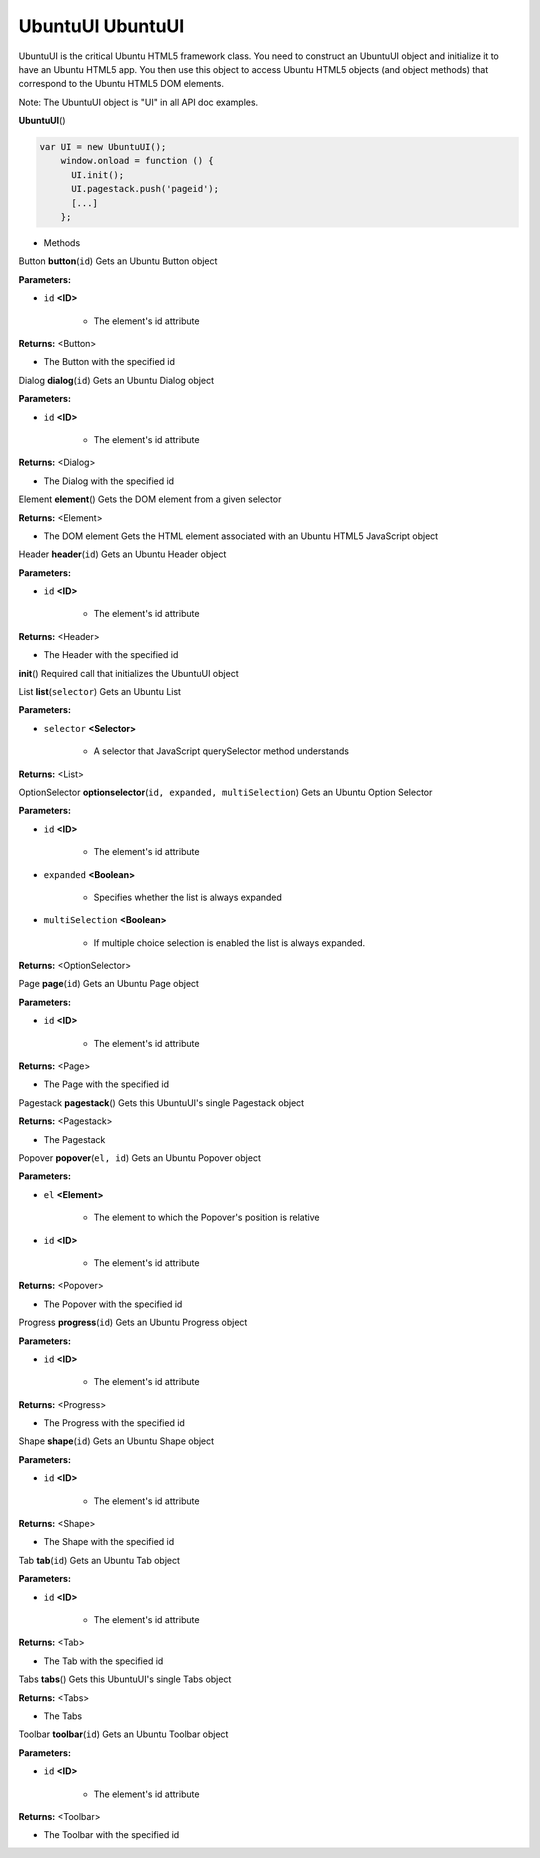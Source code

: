 .. _sdk_ubuntuui_ubuntuui:

UbuntuUI UbuntuUI
=================


UbuntuUI is the critical Ubuntu HTML5 framework class. You need to construct an UbuntuUI object and initialize it to have an Ubuntu HTML5 app. You then use this object to access Ubuntu HTML5 objects (and object methods) that correspond to the Ubuntu HTML5 DOM elements.

Note: The UbuntuUI object is "UI" in all API doc examples.

**UbuntuUI**\ ()

.. code:: html

     var UI = new UbuntuUI();
         window.onload = function () {
           UI.init();
           UI.pagestack.push('pageid');
           [...]
         };

-  Methods

Button **button**\ (``id``)
Gets an Ubuntu Button object

**Parameters:**

- ``id`` **<ID>**

   -  The element's id attribute

**Returns:** <Button>

-  The Button with the specified id

Dialog **dialog**\ (``id``)
Gets an Ubuntu Dialog object

**Parameters:**

- ``id`` **<ID>**

   -  The element's id attribute

**Returns:** <Dialog>

-  The Dialog with the specified id

Element **element**\ ()
Gets the DOM element from a given selector

**Returns:** <Element>

-  The DOM element Gets the HTML element associated with an Ubuntu HTML5 JavaScript object

Header **header**\ (``id``)
Gets an Ubuntu Header object

**Parameters:**

- ``id`` **<ID>**

   -  The element's id attribute

**Returns:** <Header>

-  The Header with the specified id

**init**\ ()
Required call that initializes the UbuntuUI object

List **list**\ (``selector``)
Gets an Ubuntu List

**Parameters:**

- ``selector`` **<Selector>**

   -  A selector that JavaScript querySelector method understands

**Returns:** <List>

OptionSelector **optionselector**\ (``id, expanded, multiSelection``)
Gets an Ubuntu Option Selector

**Parameters:**

- ``id`` **<ID>**

   -  The element's id attribute

- ``expanded`` **<Boolean>**

   -  Specifies whether the list is always expanded

- ``multiSelection`` **<Boolean>**

   -  If multiple choice selection is enabled the list is always expanded.

**Returns:** <OptionSelector>

Page **page**\ (``id``)
Gets an Ubuntu Page object

**Parameters:**

- ``id`` **<ID>**

   -  The element's id attribute

**Returns:** <Page>

-  The Page with the specified id

Pagestack **pagestack**\ ()
Gets this UbuntuUI's single Pagestack object

**Returns:** <Pagestack>

-  The Pagestack

Popover **popover**\ (``el, id``)
Gets an Ubuntu Popover object

**Parameters:**

- ``el`` **<Element>**

   -  The element to which the Popover's position is relative

- ``id`` **<ID>**

   -  The element's id attribute

**Returns:** <Popover>

-  The Popover with the specified id

Progress **progress**\ (``id``)
Gets an Ubuntu Progress object

**Parameters:**

- ``id`` **<ID>**

   -  The element's id attribute

**Returns:** <Progress>

-  The Progress with the specified id

Shape **shape**\ (``id``)
Gets an Ubuntu Shape object

**Parameters:**

- ``id`` **<ID>**

   -  The element's id attribute

**Returns:** <Shape>

-  The Shape with the specified id

Tab **tab**\ (``id``)
Gets an Ubuntu Tab object

**Parameters:**

- ``id`` **<ID>**

   -  The element's id attribute

**Returns:** <Tab>

-  The Tab with the specified id

Tabs **tabs**\ ()
Gets this UbuntuUI's single Tabs object

**Returns:** <Tabs>

-  The Tabs

Toolbar **toolbar**\ (``id``)
Gets an Ubuntu Toolbar object

**Parameters:**

- ``id`` **<ID>**

   -  The element's id attribute

**Returns:** <Toolbar>

-  The Toolbar with the specified id

